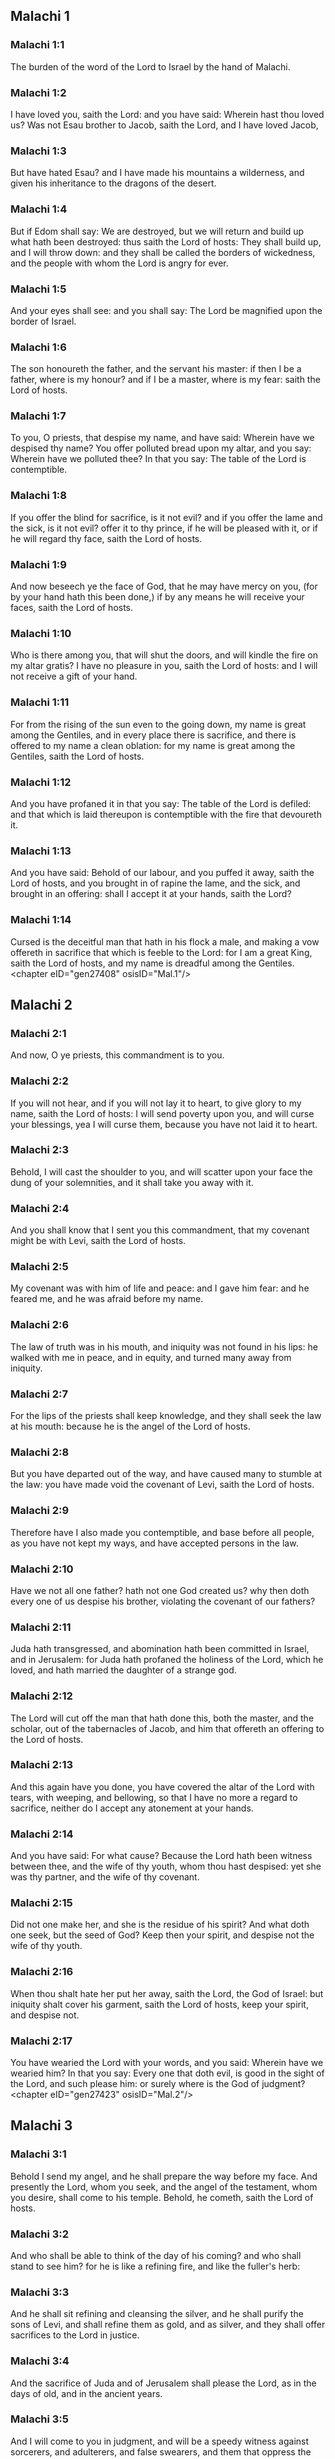 ** Malachi 1

*** Malachi 1:1

The burden of the word of the Lord to Israel by the hand of Malachi.

*** Malachi 1:2

I have loved you, saith the Lord: and you have said: Wherein hast thou loved us? Was not Esau brother to Jacob, saith the Lord, and I have loved Jacob,

*** Malachi 1:3

But have hated Esau? and I have made his mountains a wilderness, and given his inheritance to the dragons of the desert.

*** Malachi 1:4

But if Edom shall say: We are destroyed, but we will return and build up what hath been destroyed: thus saith the Lord of hosts: They shall build up, and I will throw down: and they shall be called the borders of wickedness, and the people with whom the Lord is angry for ever.

*** Malachi 1:5

And your eyes shall see: and you shall say: The Lord be magnified upon the border of Israel.

*** Malachi 1:6

The son honoureth the father, and the servant his master: if then I be a father, where is my honour? and if I be a master, where is my fear: saith the Lord of hosts.

*** Malachi 1:7

To you, O priests, that despise my name, and have said: Wherein have we despised thy name? You offer polluted bread upon my altar, and you say: Wherein have we polluted thee? In that you say: The table of the Lord is contemptible.

*** Malachi 1:8

If you offer the blind for sacrifice, is it not evil? and if you offer the lame and the sick, is it not evil? offer it to thy prince, if he will be pleased with it, or if he will regard thy face, saith the Lord of hosts.

*** Malachi 1:9

And now beseech ye the face of God, that he may have mercy on you, (for by your hand hath this been done,) if by any means he will receive your faces, saith the Lord of hosts.

*** Malachi 1:10

Who is there among you, that will shut the doors, and will kindle the fire on my altar gratis? I have no pleasure in you, saith the Lord of hosts: and I will not receive a gift of your hand.

*** Malachi 1:11

For from the rising of the sun even to the going down, my name is great among the Gentiles, and in every place there is sacrifice, and there is offered to my name a clean oblation: for my name is great among the Gentiles, saith the Lord of hosts.

*** Malachi 1:12

And you have profaned it in that you say: The table of the Lord is defiled: and that which is laid thereupon is contemptible with the fire that devoureth it.

*** Malachi 1:13

And you have said: Behold of our labour, and you puffed it away, saith the Lord of hosts, and you brought in of rapine the lame, and the sick, and brought in an offering: shall I accept it at your hands, saith the Lord?

*** Malachi 1:14

Cursed is the deceitful man that hath in his flock a male, and making a vow offereth in sacrifice that which is feeble to the Lord: for I am a great King, saith the Lord of hosts, and my name is dreadful among the Gentiles. <chapter eID="gen27408" osisID="Mal.1"/>

** Malachi 2

*** Malachi 2:1

And now, O ye priests, this commandment is to you.

*** Malachi 2:2

If you will not hear, and if you will not lay it to heart, to give glory to my name, saith the Lord of hosts: I will send poverty upon you, and will curse your blessings, yea I will curse them, because you have not laid it to heart.

*** Malachi 2:3

Behold, I will cast the shoulder to you, and will scatter upon your face the dung of your solemnities, and it shall take you away with it.

*** Malachi 2:4

And you shall know that I sent you this commandment, that my covenant might be with Levi, saith the Lord of hosts.

*** Malachi 2:5

My covenant was with him of life and peace: and I gave him fear: and he feared me, and he was afraid before my name.

*** Malachi 2:6

The law of truth was in his mouth, and iniquity was not found in his lips: he walked with me in peace, and in equity, and turned many away from iniquity.

*** Malachi 2:7

For the lips of the priests shall keep knowledge, and they shall seek the law at his mouth: because he is the angel of the Lord of hosts.

*** Malachi 2:8

But you have departed out of the way, and have caused many to stumble at the law: you have made void the covenant of Levi, saith the Lord of hosts.

*** Malachi 2:9

Therefore have I also made you contemptible, and base before all people, as you have not kept my ways, and have accepted persons in the law.

*** Malachi 2:10

Have we not all one father? hath not one God created us? why then doth every one of us despise his brother, violating the covenant of our fathers?

*** Malachi 2:11

Juda hath transgressed, and abomination hath been committed in Israel, and in Jerusalem: for Juda hath profaned the holiness of the Lord, which he loved, and hath married the daughter of a strange god.

*** Malachi 2:12

The Lord will cut off the man that hath done this, both the master, and the scholar, out of the tabernacles of Jacob, and him that offereth an offering to the Lord of hosts.

*** Malachi 2:13

And this again have you done, you have covered the altar of the Lord with tears, with weeping, and bellowing, so that I have no more a regard to sacrifice, neither do I accept any atonement at your hands.

*** Malachi 2:14

And you have said: For what cause? Because the Lord hath been witness between thee, and the wife of thy youth, whom thou hast despised: yet she was thy partner, and the wife of thy covenant.

*** Malachi 2:15

Did not one make her, and she is the residue of his spirit? And what doth one seek, but the seed of God? Keep then your spirit, and despise not the wife of thy youth.

*** Malachi 2:16

When thou shalt hate her put her away, saith the Lord, the God of Israel: but iniquity shalt cover his garment, saith the Lord of hosts, keep your spirit, and despise not.

*** Malachi 2:17

You have wearied the Lord with your words, and you said: Wherein have we wearied him? In that you say: Every one that doth evil, is good in the sight of the Lord, and such please him: or surely where is the God of judgment? <chapter eID="gen27423" osisID="Mal.2"/>

** Malachi 3

*** Malachi 3:1

Behold I send my angel, and he shall prepare the way before my face. And presently the Lord, whom you seek, and the angel of the testament, whom you desire, shall come to his temple. Behold, he cometh, saith the Lord of hosts.

*** Malachi 3:2

And who shall be able to think of the day of his coming? and who shall stand to see him? for he is like a refining fire, and like the fuller's herb:

*** Malachi 3:3

And he shall sit refining and cleansing the silver, and he shall purify the sons of Levi, and shall refine them as gold, and as silver, and they shall offer sacrifices to the Lord in justice.

*** Malachi 3:4

And the sacrifice of Juda and of Jerusalem shall please the Lord, as in the days of old, and in the ancient years.

*** Malachi 3:5

And I will come to you in judgment, and will be a speedy witness against sorcerers, and adulterers, and false swearers, and them that oppress the hireling in his wages, the widows, and the fatherless: and oppress the stranger, and have not feared me, saith the Lord of hosts.

*** Malachi 3:6

For I am the Lord, and I change not: and you the sons of Jacob are not consumed.

*** Malachi 3:7

For from the days of your fathers you have departed from my ordinances, and have not kept them: Return to me, and I will return to you, saith the Lord of hosts. And you have said: Wherein shall we return?

*** Malachi 3:8

Shall a man afflict God, for you afflict me. And you have said: Wherein do we afflict thee? in tithes and in firstfruits.

*** Malachi 3:9

And you are cursed with want, and you afflict me, even the whole nation of you.

*** Malachi 3:10

Bring all the tithes into the storehouse, that there may be meat in my house, and try me in this, saith the Lord: if I open not unto you the flood-gates of heaven, and pour you out a blessing even to abundance.

*** Malachi 3:11

And I will rebuke for your sakes the devourer, and he shall not spoil the fruit of your land: neither shall the vine in the field be barren, saith the Lord of hosts.

*** Malachi 3:12

And all nations shall call you blessed: for you shall be a delightful land, saith the Lord of hosts.

*** Malachi 3:13

Your words have been unsufferable to me, saith the Lord.

*** Malachi 3:14

And you have said: What have we spoken against thee? You have said: He laboureth in vain that serveth God, and what profit is it that we have kept his ordinances, and that we have walked sorrowful before the Lord of hosts?

*** Malachi 3:15

Wherefore now we call the proud people happy, for they that work wickedness are built up, and they have tempted God and are preserved.

*** Malachi 3:16

Then they that feared the Lord, spoke every one with his neighbour: and the Lord gave ear, and heard it: and a book of remembrance was written before him for them that fear the Lord, and think on his name.

*** Malachi 3:17

And they shall be my special possession, saith the Lord of hosts, in the day that I do judgment: and I will spare them, as a man spareth his son that serveth him.

*** Malachi 3:18

And you shall return, and shall see the difference between the just and the wicked: and between him that serveth God, and him that serveth him not. <chapter eID="gen27441" osisID="Mal.3"/>

** Malachi 4

*** Malachi 4:1

For behold the day shall come kindled as a furnace: and all the proud, and all that do wickedly shall be stubble: and the day that cometh shall set them on fire, saith the Lord of hosts, it shall not leave them root, nor branch.

*** Malachi 4:2

But unto you that fear my name, the Sun of justice shall arise, and health in his wings: and you shall go forth, and shall leap like calves of the herd.

*** Malachi 4:3

And you shall tread down the wicked when they shall be ashes under the sole of your feet in the day that I do this, saith the Lord of hosts.

*** Malachi 4:4

Remember the law of Moses my servant, which I commanded him in Horeb for all Israel, the precepts, and judgments.

*** Malachi 4:5

Behold, I will send you Elias the prophet, before the coming of the great and dreadful day of the Lord.

*** Malachi 4:6

And he shall turn the heart of the fathers to the children, and the heart of the children to their fathers: lest I come, and strike the earth with anathema. <chapter eID="gen27460" osisID="Mal.4"/> <div eID="gen27407" osisID="Mal" type="book"/>
